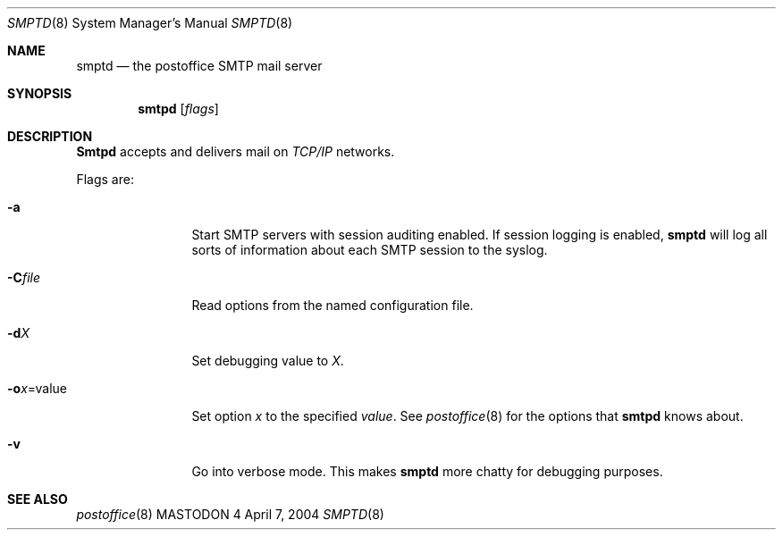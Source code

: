.\" Copyright (c) 1988, 1991 The Regents of the University of California.
.\" All rights reserved.
.\"
.\" Redistribution and use in source and binary forms, with or without
.\" modification, are permitted provided that the following conditions
.\" are met:
.\" 1. Redistributions of source code must retain the above copyright
.\"    notice, this list of conditions and the following disclaimer.
.\" 2. Redistributions in binary form must reproduce the above copyright
.\"    notice, this list of conditions and the following disclaimer in the
.\"    documentation and/or other materials provided with the distribution.
.\" 3. All advertising materials mentioning features or use of this software
.\"    must display the following acknowledgement:
.\"	This product includes software developed by the University of
.\"	California, Berkeley and its contributors.
.\" 4. Neither the name of the University nor the names of its contributors
.\"    may be used to endorse or promote products derived from this software
.\"    without specific prior written permission.
.\"
.\" THIS SOFTWARE IS PROVIDED BY THE REGENTS AND CONTRIBUTORS ``AS IS'' AND
.\" ANY EXPRESS OR IMPLIED WARRANTIES, INCLUDING, BUT NOT LIMITED TO, THE
.\" IMPLIED WARRANTIES OF MERCHANTABILITY AND FITNESS FOR A PARTICULAR PURPOSE
.\" ARE DISCLAIMED.  IN NO EVENT SHALL THE REGENTS OR CONTRIBUTORS BE LIABLE
.\" FOR ANY DIRECT, INDIRECT, INCIDENTAL, SPECIAL, EXEMPLARY, OR CONSEQUENTIAL
.\" DAMAGES (INCLUDING, BUT NOT LIMITED TO, PROCUREMENT OF SUBSTITUTE GOODS
.\" OR SERVICES; LOSS OF USE, DATA, OR PROFITS; OR BUSINESS INTERRUPTION)
.\" HOWEVER CAUSED AND ON ANY THEORY OF LIABILITY, WHETHER IN CONTRACT, STRICT
.\" LIABILITY, OR TORT (INCLUDING NEGLIGENCE OR OTHERWISE) ARISING IN ANY WAY
.\" OUT OF THE USE OF THIS SOFTWARE, EVEN IF ADVISED OF THE POSSIBILITY OF
.\" SUCH DAMAGE.
.\"
.\"     %A%
.\"
.Dd April 7, 2004
.Dt SMPTD 8
.Os MASTODON 4
.Sh NAME
.Nm smptd
.Nd the
.Nm postoffice 
SMTP mail server
.Sh SYNOPSIS
.Nm smtpd
.Op Ar flags
.Sh DESCRIPTION
.Nm Smtpd
accepts and delivers mail on
.Em TCP/IP
networks.
.Pp
Flags are:
.Bl -tag -width Fl
.It Fl a
Start SMTP servers with session auditing enabled.
If session logging is enabled, 
.Nm 
will log all sorts of information about each
SMTP session to the syslog.
.It Fl C Ns Ar file
Read options from the named configuration file.
.It Fl d Ns Ar X
Set debugging value to
.Ar X .
.It Fl o Ns Ar x Ns = Ns value
Set option
.Ar x
to the specified
.Em value .
See
.Xr postoffice 8
for the options that
.Nm smtpd
knows about.
.It Fl v
Go into verbose mode. This makes 
.Nm
more chatty for debugging purposes.
.El
.Sh SEE ALSO
.Xr postoffice 8
